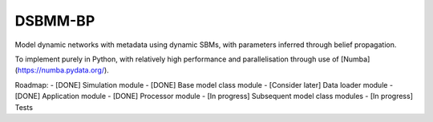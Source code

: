 *****
DSBMM-BP
*****
.. ..

 <!--- Want these two badges at minimum once near completion
 .. image:: https://zenodo.org/badge/3659275.svg
   :target: https://zenodo.org/badge/latestdoi/3659275
   :alt: Zenodo DOI
   
   .. image:: https://img.shields.io/pypi/v/numba.svg
   :target: https://pypi.python.org/pypi/numba/
   :alt: PyPI
 --->

Model dynamic networks with metadata using dynamic SBMs, with parameters inferred through belief propagation.

To implement purely in Python, with relatively high performance and parallelisation through use of [Numba](https://numba.pydata.org/).

Roadmap:
- [DONE] Simulation module
- [DONE] Base model class module
- [Consider later] Data loader module
- [DONE] Application module
- [DONE] Processor module
- [In progress] Subsequent model class modules
- [In progress] Tests
